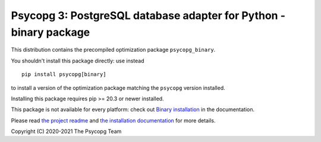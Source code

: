 Psycopg 3: PostgreSQL database adapter for Python - binary package
==================================================================

This distribution contains the precompiled optimization package
``psycopg_binary``.

You shouldn't install this package directly: use instead ::

    pip install psycopg[binary]

to install a version of the optimization package matching the ``psycopg``
version installed.

Installing this package requires pip >= 20.3 or newer installed.

This package is not available for every platform: check out `Binary
installation`__ in the documentation.

.. __: https://www.psycopg.org/psycopg3/docs/basic/install.html
       #binary-installation

Please read `the project readme`__ and `the installation documentation`__ for
more details.

.. __: https://github.com/psycopg/psycopg#readme
.. __: https://www.psycopg.org/psycopg3/docs/basic/install.html


Copyright (C) 2020-2021 The Psycopg Team

